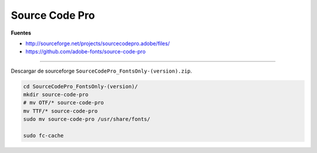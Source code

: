 .. _reference-linux-source_code_pro:

###############
Source Code Pro
###############

**Fuentes**

* http://sourceforge.net/projects/sourcecodepro.adobe/files/
* https://github.com/adobe-fonts/source-code-pro

----

Descargar de sourceforge ``SourceCodePro_FontsOnly-(version).zip``.

.. code-block:: bash

    cd SourceCodePro_FontsOnly-(version)/
    mkdir source-code-pro
    # mv OTF/* source-code-pro
    mv TTF/* source-code-pro
    sudo mv source-code-pro /usr/share/fonts/

    sudo fc-cache
